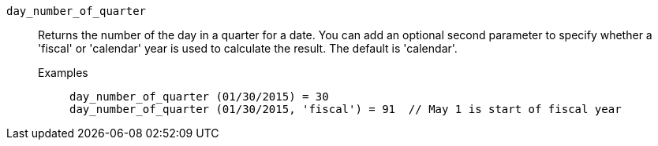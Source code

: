 [#day_number_of_quarter]
`day_number_of_quarter`::
  Returns the number of the day in a quarter for a date. You can add an optional second parameter to specify whether a 'fiscal' or 'calendar' year is used to calculate the result. The default is 'calendar'.
Examples;;
+
----
day_number_of_quarter (01/30/2015) = 30
day_number_of_quarter (01/30/2015, 'fiscal') = 91  // May 1 is start of fiscal year
----
